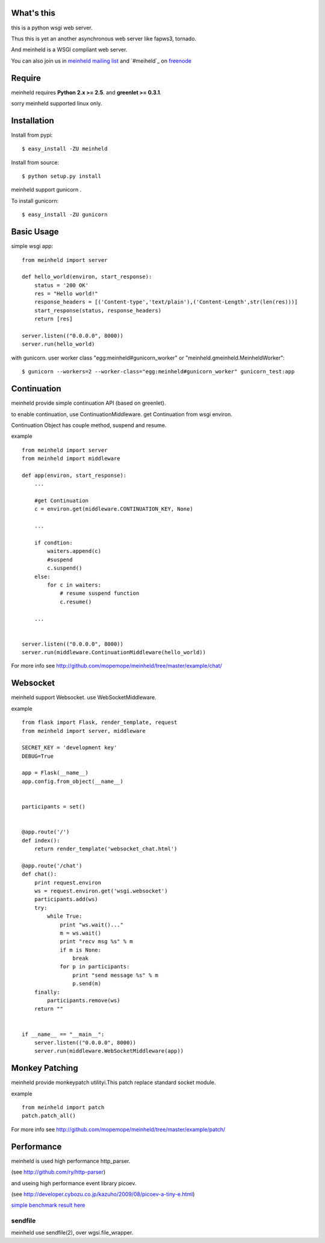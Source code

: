 What's this
---------------------------------

this is a python wsgi web server.

Thus this is yet an another asynchronous web server like fapws3, tornado.

And meinheld is a WSGI compliant web server.

You can also join us in `meinheld mailing list`_ and `#meiheld`_ on freenode_

Require
---------------------------------

meinheld requires **Python 2.x >= 2.5**. and **greenlet >= 0.3.1**.

sorry meinheld supported linux only.

Installation
---------------------------------

Install from pypi::

  $ easy_install -ZU meinheld

Install from source:: 

  $ python setup.py install

meinheld support gunicorn .

To install gunicorn::
    
  $ easy_install -ZU gunicorn


Basic Usage
---------------------------------

simple wsgi app::

    from meinheld import server

    def hello_world(environ, start_response):
        status = '200 OK'
        res = "Hello world!"
        response_headers = [('Content-type','text/plain'),('Content-Length',str(len(res)))]
        start_response(status, response_headers)
        return [res]

    server.listen(("0.0.0.0", 8000))
    server.run(hello_world)


with gunicorn. user worker class "egg:meinheld#gunicorn_worker" or "meinheld.gmeinheld.MeinheldWorker"::
    
    $ gunicorn --workers=2 --worker-class="egg:meinheld#gunicorn_worker" gunicorn_test:app

Continuation
---------------------------------

meinheld provide simple continuation API (based on greenlet).

to enable continuation, use ContinuationMiddleware. get Continuation from wsgi environ.

Continuation Object has couple method, suspend and resume.


example ::

    from meinheld import server
    from meinheld import middleware

    def app(environ, start_response):
        ...
        
        #get Continuation
        c = environ.get(middleware.CONTINUATION_KEY, None)
        
        ...

        if condtion:
            waiters.append(c)
            #suspend 
            c.suspend()
        else:
            for c in waiters:
                # resume suspend function
                c.resume()

        ...


    server.listen(("0.0.0.0", 8000))
    server.run(middleware.ContinuationMiddleware(hello_world))

For more info see http://github.com/mopemope/meinheld/tree/master/example/chat/

Websocket 
---------------------------------

meinheld support Websocket. use WebSocketMiddleware. 

example ::

    from flask import Flask, render_template, request
    from meinheld import server, middleware

    SECRET_KEY = 'development key'
    DEBUG=True

    app = Flask(__name__)
    app.config.from_object(__name__)


    participants = set()


    @app.route('/')
    def index():
        return render_template('websocket_chat.html')

    @app.route('/chat')
    def chat():
        print request.environ
        ws = request.environ.get('wsgi.websocket')
        participants.add(ws)
        try:
            while True:
                print "ws.wait()..."
                m = ws.wait()
                print "recv msg %s" % m
                if m is None:
                    break
                for p in participants:
                    print "send message %s" % m
                    p.send(m)
        finally:
            participants.remove(ws)
        return ""

            
    if __name__ == "__main__":
        server.listen(("0.0.0.0", 8000))
        server.run(middleware.WebSocketMiddleware(app))


Monkey Patching 
---------------------------------

meinheld provide monkeypatch utilityi.This patch replace standard socket module.

example ::
    
    from meinheld import patch
    patch.patch_all()

For more info see http://github.com/mopemope/meinheld/tree/master/example/patch/

Performance
------------------------------

meinheld is used high performance http_parser.

(see http://github.com/ry/http-parser)

and useing high performance event library picoev.

(see http://developer.cybozu.co.jp/kazuho/2009/08/picoev-a-tiny-e.html)

`simple benchmark result here`_

sendfile
===========================

meinheld use sendfile(2), over wgsi.file_wrapper.



.. _simple benchmark result here: http://gist.github.com/544674
.. _meinheld mailing list: http://groups.google.com/group/meinheld
.. _#meinheld: http://webchat.freenode.net/?channels=meinheld
.. _freenode: http://freenode.net



